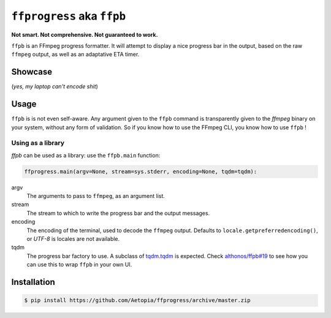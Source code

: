 ``ffprogress`` aka ``ffpb`` |stars|
================

.. |stars| image:: https://img.shields.io/github/stars/althonos/ffpb.svg?style=social&maxAge=3600&label=Star
   :target: https://github.com/althonos/ffpb/stargazers

**Not smart. Not comprehensive. Not guaranteed to work.**

|Source| |PyPI| |AppVeyor| |Format| |License| |Changelog| |Downloads|

.. |PyPI| image:: https://img.shields.io/pypi/v/ffpb.svg?style=flat-square&maxAge=300
   :target: https://pypi.python.org/pypi/ffpb

.. |AppVeyor| image:: https://img.shields.io/appveyor/build/althonos/ffpb.svg?style=flat-square&maxAge=3600
   :target: https://ci.appveyor.com/project/althonos/ffpb

.. |Format| image:: https://img.shields.io/pypi/format/ffpb.svg?style=flat-square&maxAge=300
   :target: https://pypi.python.org/pypi/ffpb

.. |Versions| image:: https://img.shields.io/pypi/pyversions/ffpb.svg?style=flat-square&maxAge=300
   :target: https://travis-ci.org/althonos/ffpb/

.. |License| image:: https://img.shields.io/pypi/l/ffpb.svg?style=flat-square&maxAge=300
   :target: https://choosealicense.com/licenses/mit/

.. |Source| image:: https://img.shields.io/badge/source-GitHub-303030.svg?maxAge=3600&style=flat-square
   :target: https://github.com/althonos/ffpb/

.. |Changelog| image:: https://img.shields.io/badge/keep%20a-changelog-8A0707.svg?maxAge=2678400&style=flat-square
   :target: http://keepachangelog.com/

.. |Downloads| image:: https://img.shields.io/badge/dynamic/json?style=flat-square&color=303f9f&maxAge=86400&label=downloads&query=%24.total_downloads&url=https%3A%2F%2Fapi.pepy.tech%2Fapi%2Fprojects%2Fffpb
   :target: https://pepy.tech/project/ffpb

``ffpb`` is an FFmpeg progress formatter. It will attempt to display a nice
progress bar in the output, based on the raw ``ffmpeg`` output, as well as an
adaptative ETA timer.


Showcase
--------

.. image:: https://github.com/althonos/ffpb/raw/master/static/showcase.v1.gif

(*yes, my laptop can't encode shit*)


Usage
-----

``ffpb`` is is not even self-aware. Any argument given to the ``ffpb`` command
is transparently given to the `ffmpeg` binary on your system, without any form
of validation. So if you know how to use the FFmpeg CLI, you know how to use
``ffpb`` !

Using as a library
^^^^^^^^^^^^^^^^^^

`ffpb` can be used as a library: use the ``ffpb.main`` function:

.. code:: python

    ffprogress.main(argv=None, stream=sys.stderr, encoding=None, tqdm=tqdm):


argv
    The arguments to pass to ``ffmpeg``, as an argument list.
stream
    The stream to which to write the progress bar and the output messages.
encoding
    The encoding of the terminal, used to decode the ``ffmpeg`` output.
    Defaults to ``locale.getpreferredencoding()``, or *UTF-8* is locales are
    not available.
tqdm
    The progress bar factory to use. A subclass of
    `tqdm.tqdm <https://tqdm.github.io/docs/tqdm/#tqdm-objects>`_ is expected.
    Check `althonos/ffpb#19 <https://github.com/althonos/ffpb/issues/19>`_ to
    see how you can use this to wrap ``ffpb`` in your own UI.

Installation
------------
.. code:: console

   $ pip install https://github.com/Aetopia/ffprogress/archive/master.zip
